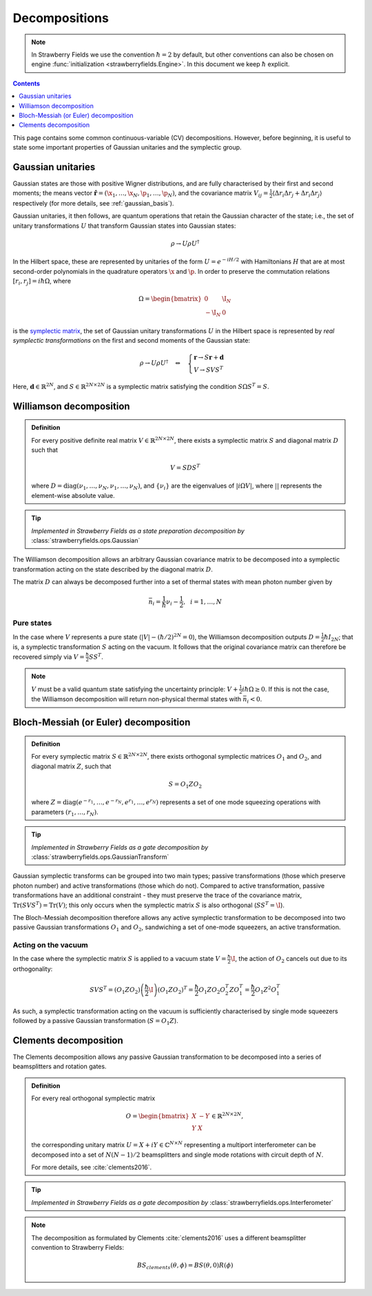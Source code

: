 
.. raw:: html

   <style>
      h1 {
         counter-reset: section;
      }
      h2::before {
        counter-increment: section;
        content: counter(section) ". ";
        white-space: pre;
      }
      h2 {
         border-bottom: 1px solid #ddd;
      }
      h2 a {
         color: black;
      }
      h3 a {
         color: black;
      }
      .local > ul {
         list-style-type: decimal;
      }
      .local > ul ul {
         list-style-type: initial;
      }
   </style>

Decompositions
==============

.. note:: In Strawberry Fields we use the convention :math:`\hbar=2` by default, but other conventions can also be chosen on engine :func:`initialization <strawberryfields.Engine>`. In this document we keep :math:`\hbar` explicit.

.. contents:: Contents
   :local:
   :depth: 1

This page contains some common continuous-variable (CV) decompositions. However, before beginning, it is useful to state some important properties of Gaussian unitaries and the symplectic group.

Gaussian unitaries
-------------------

Gaussian states are those with positive Wigner distributions, and are fully characterised by their first and second moments; the means vector :math:`\hat{\mathbf{r}}=(\hat{\x}_1,\dots,\hat{\x}_N,\hat{\p}_1,\dots,\hat{\p}_N)`, and the covariance matrix :math:`V_{ij}=\frac{1}{2}\langle\Delta r_i\Delta r_j + \Delta r_i\Delta r_j\rangle` respectively (for more details, see :ref:`gaussian_basis`).

Gaussian unitaries, it then follows, are quantum operations that retain the Gaussian character of the state; i.e., the set of unitary transformations :math:`U`  that transform Gaussian states into Gaussian states:

.. math:: \rho\rightarrow U\rho U^\dagger

In the Hilbert space, these are represented by unitaries of the form :math:`U=e^{-iH/2}` with Hamiltonians :math:`H` that are at most second-order polynomials in the quadrature operators :math:`\x` and :math:`\p`. In order to preserve the commutation relations :math:`[r_i,r_j]=i\hbar\Omega`, where

.. math:: \Omega = \begin{bmatrix}0 & \I_N \\-\I_N & 0 \end{bmatrix}

is the `symplectic matrix <https://en.wikipedia.org/wiki/Symplectic_matrix>`_, the set of Gaussian unitary transformations :math:`U` in the Hilbert space is represented by *real symplectic transformations* on the first and second moments of the Gaussian state:

.. math::  \rho\rightarrow U\rho U^\dagger ~~~\Leftrightarrow ~~~ \begin{cases}\mathbf{r}\rightarrow S\mathbf{r}+\mathbf{d}\\ V\rightarrow S V S^T\end{cases}

Here, :math:`\mathbf{d}\in\mathbb{R}^{2N}`, and :math:`S\in\mathbb{R}^{2N\times 2N}` is a symplectic matrix satisfying the condition :math:`S\Omega S^T=S`.


.. _williamson:

Williamson decomposition
-------------------------

.. admonition:: Definition
    :class: defn

    For every positive definite real matrix :math:`V\in\mathbb{R}^{2N\times 2N}`, there exists a symplectic matrix :math:`S` and diagonal matrix :math:`D` such that

    .. math:: V = S D S^T

    where :math:`D=\text{diag}(\nu_1,\dots,\nu_N,\nu_1,\dots,\nu_N)`, and :math:`\{\nu_i\}` are the eigenvalues of :math:`|i\Omega V|`, where :math:`||` represents the element-wise absolute value.

.. tip::

   *Implemented in Strawberry Fields as a state preparation decomposition by* :class:`strawberryfields.ops.Gaussian`


The Williamson decomposition allows an arbitrary Gaussian covariance matrix to be decomposed into a symplectic transformation acting on the state described by the diagonal matrix :math:`D`.

The matrix :math:`D` can always be decomposed further into a set of thermal states with mean photon number given by

.. math:: \bar{n}_i = \frac{1}{\hbar}\nu_i - \frac{1}{2}, ~~i=1,\dots,N

Pure states
^^^^^^^^^^^

In the case where :math:`V` represents a pure state (:math:`|V|-(\hbar/2)^{2N}=0`), the Williamson decomposition outputs :math:`D=\frac{1}{2}\hbar I_{2N}`; that is, a symplectic transformation :math:`S` acting on the vacuum. It follows that the original covariance matrix can therefore be recovered simply via :math:`V=\frac{\hbar}{2}SS^T`.

.. note:: :math:`V` must be a valid quantum state satisfying the uncertainty principle: :math:`V+\frac{1}{2}i\hbar\Omega\geq 0`. If this is not the case, the Williamson decomposition will return non-physical thermal states with :math:`\bar{n}_i<0`.


Bloch-Messiah (or Euler) decomposition
-------------------------------------------

.. admonition:: Definition
    :class: defn

    For every symplectic matrix :math:`S\in\mathbb{R}^{2N\times 2N}`, there exists orthogonal symplectic matrices :math:`O_1` and :math:`O_2`, and diagonal matrix :math:`Z`, such that

    .. math:: S = O_1 Z O_2

    where :math:`Z=\text{diag}(e^{-r_1},\dots,e^{-r_N},e^{r_1},\dots,e^{r_N})` represents a set of one mode squeezing operations with parameters :math:`(r_1,\dots,r_N)`.

.. tip::

   *Implemented in Strawberry Fields as a gate decomposition by* :class:`strawberryfields.ops.GaussianTransform`

Gaussian symplectic transforms can be grouped into two main types; passive transformations (those which preserve photon number) and active transformations (those which do not). Compared to active transformation, passive transformations have an additional constraint - they must preserve the trace of the covariance matrix, :math:`\text{Tr}(SVS^T)=\text{Tr}(V)`; this only occurs when the symplectic matrix :math:`S` is also orthogonal (:math:`SS^T=\I`).

The Bloch-Messiah decomposition therefore allows any active symplectic transformation to be decomposed into two passive Gaussian transformations :math:`O_1` and :math:`O_2`, sandwiching a set of one-mode squeezers, an active transformation.

Acting on the vacuum
^^^^^^^^^^^^^^^^^^^^^^

In the case where the symplectic matrix :math:`S` is applied to a vacuum state :math:`V=\frac{\hbar}{2}\I`, the action of :math:`O_2` cancels out due to its orthogonality:

.. math:: SVS^T = (O_1 Z O_2)\left(\frac{\hbar}{2}\I\right)(O_1 Z O_2)^T = \frac{\hbar}{2} O_1 Z O_2 O_2^T Z O_1^T = \frac{\hbar}{2}O_1 Z^2 O_1^T

As such, a symplectic transformation acting on the vacuum is sufficiently characterised by single mode squeezers followed by a passive Gaussian transformation (:math:`S = O_1 Z`).

Clements decomposition
-----------------------

The Clements decomposition allows any passive Gaussian transformation to be decomposed into a series of beamsplitters and rotation gates.

.. admonition:: Definition
    :class: defn

    For every real orthogonal symplectic matrix

    .. math:: O=\begin{bmatrix}X&-Y\\ Y&X\end{bmatrix}\in\mathbb{R}^{2N\times 2N},

    the corresponding unitary matrix :math:`U=X+iY\in\mathbb{C}^{N\times N}` representing a multiport interferometer can be decomposed into a set of :math:`N(N-1)/2` beamsplitters and single mode rotations with circuit depth of :math:`N`.

    For more details, see :cite:`clements2016`.

.. tip::

   *Implemented in Strawberry Fields as a gate decomposition by* :class:`strawberryfields.ops.Interferometer`

.. note::

    The decomposition as formulated by Clements :cite:`clements2016` uses a different beamsplitter convention to Strawberry Fields:

    .. math:: BS_{clements}(\theta, \phi) = BS(\theta, 0) R(\phi)
